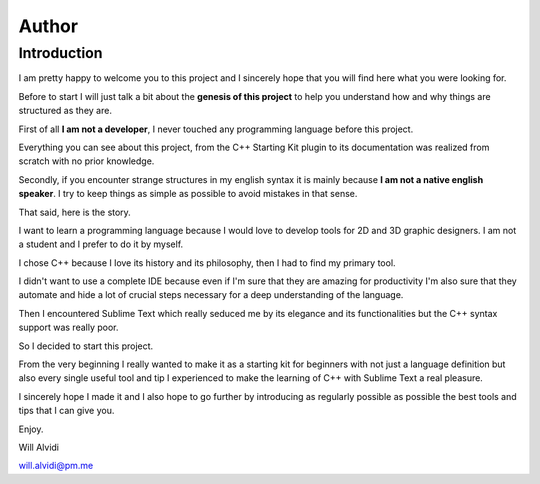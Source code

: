 Author
======

Introduction
````````````

I am pretty happy to welcome you to this project and I sincerely hope that you will find here what you were looking for.

Before to start I will just talk a bit about the **genesis of this project** to help you understand how and why things are structured as they are.

First of all **I am not a developer**, I never touched any programming language before this project.

Everything you can see about this project, from the C++ Starting Kit plugin to its documentation was realized from scratch with no prior knowledge.

Secondly, if you encounter strange structures in my english syntax it is mainly because **I am not a native english speaker**. I try to keep things as simple as possible to avoid mistakes in that sense.

That said, here is the story.

I want to learn a programming language because I would love to develop tools for 2D and 3D graphic designers. I am not a student and I prefer to do it by myself.

I chose C++ because I love its history and its philosophy, then I had to find my primary tool.

I didn't want to use a complete IDE because even if I'm sure that they are amazing for productivity I'm also sure that they automate and hide a lot of crucial steps necessary for a deep understanding of the language.

Then I encountered Sublime Text which really seduced me by its elegance and its functionalities but the C++ syntax support was really poor.

So I decided to start this project.

From the very beginning I really wanted to make it as a starting kit for beginners with not just a language definition but also every single useful tool and tip I experienced to make the learning of C++ with Sublime Text a real pleasure.

I sincerely hope I made it and I also hope to go further by introducing as regularly possible as possible the best tools and tips that I can give you. 

Enjoy.

Will Alvidi

will.alvidi@pm.me
